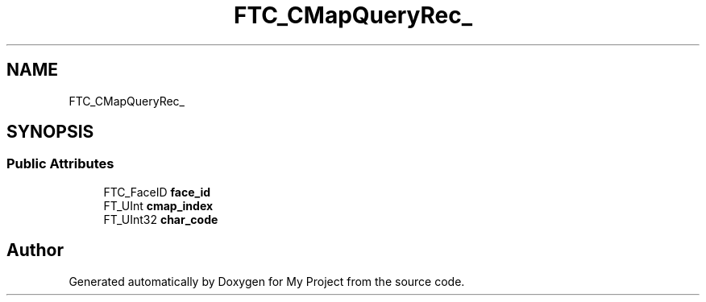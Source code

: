 .TH "FTC_CMapQueryRec_" 3 "Wed Feb 1 2023" "Version Version 0.0" "My Project" \" -*- nroff -*-
.ad l
.nh
.SH NAME
FTC_CMapQueryRec_
.SH SYNOPSIS
.br
.PP
.SS "Public Attributes"

.in +1c
.ti -1c
.RI "FTC_FaceID \fBface_id\fP"
.br
.ti -1c
.RI "FT_UInt \fBcmap_index\fP"
.br
.ti -1c
.RI "FT_UInt32 \fBchar_code\fP"
.br
.in -1c

.SH "Author"
.PP 
Generated automatically by Doxygen for My Project from the source code\&.
